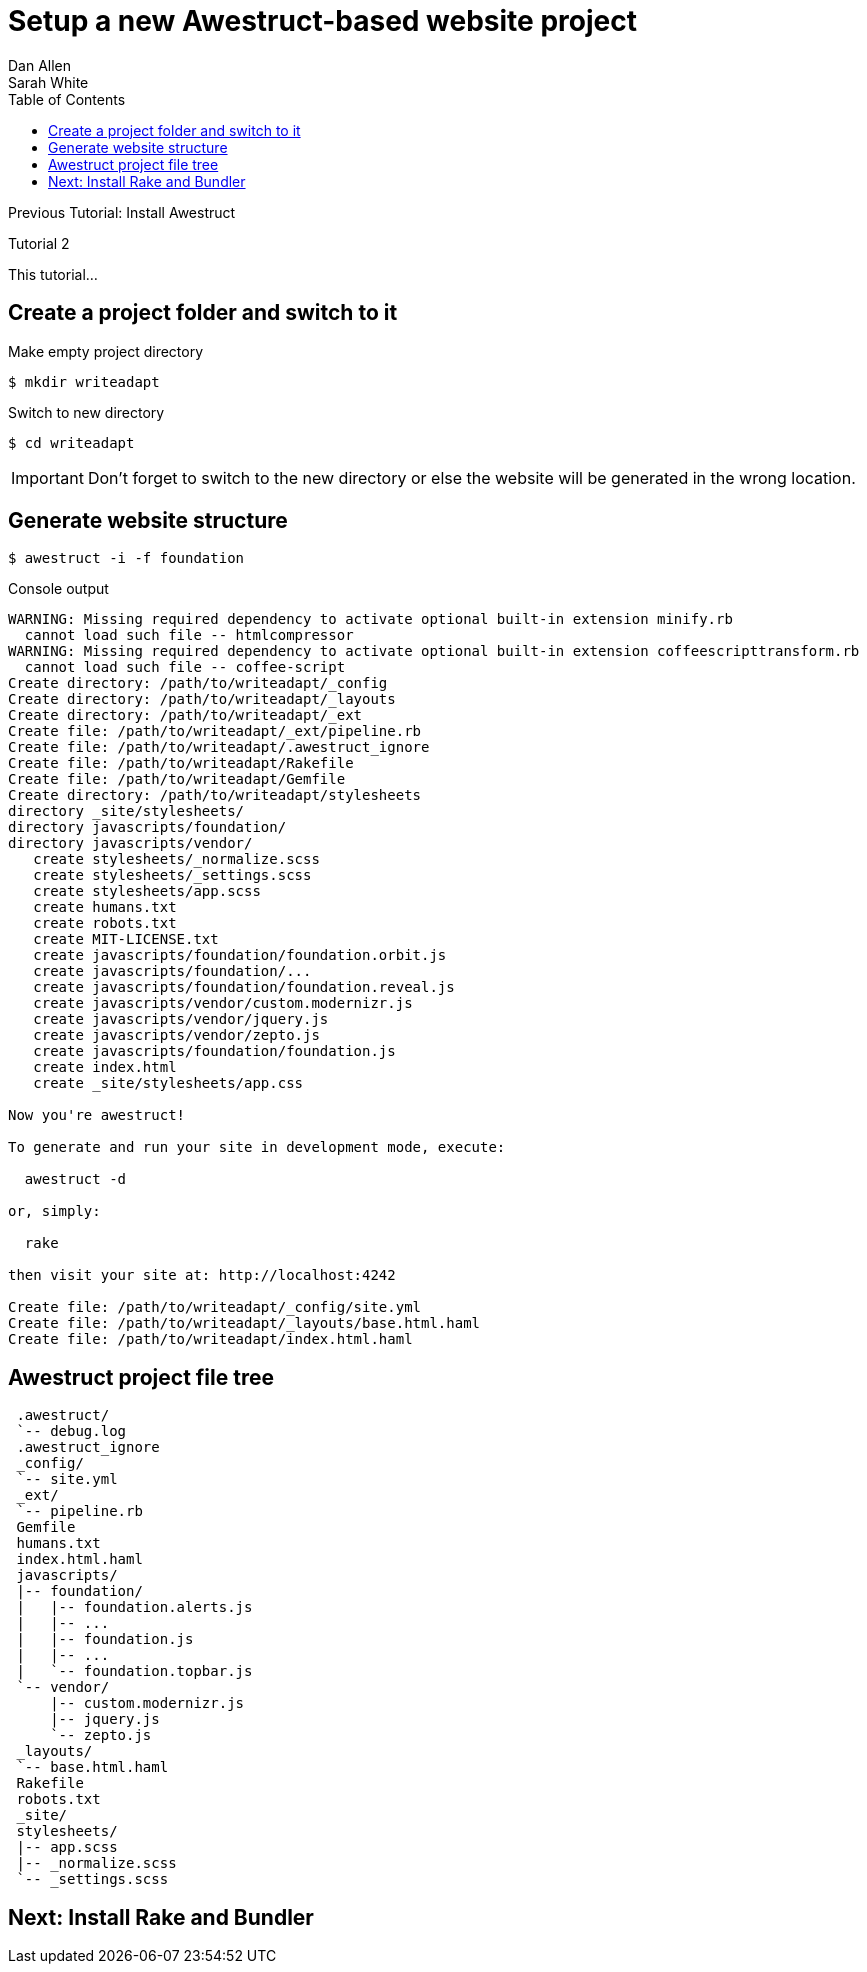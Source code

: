= Setup a new Awestruct-based website project
Dan Allen; Sarah White
:experimental:
:toc2:
:sectanchors:
:idprefix:
:idseparator: -
:icons: font
:source-highlighter: coderay

Previous Tutorial: Install Awestruct

Tutorial 2

This tutorial...

////
sidebar in layout (and other layouts like on reuze.me)
inserting gist
sentence per line
post excerpt and other types of "chunks" (chunked content)
link to tutorial for pushing to github pages
styles for posts listing page (headings too big)
tip about not loading certain extensions when profile is development
slides
favicon
git history at bottom of file
docinfo or common include
timezone handling
author bio at bottom of post (see smashingmagazine or alistapart for example)
////

// tag::content[]

[.topic.source]
== Create a project folder and switch to it

.Make empty project directory
 $ mkdir writeadapt

.Switch to new directory
 $ cd writeadapt

IMPORTANT: Don't forget to switch to the new directory or else the website will be generated in the wrong location.

[.topic.source]
== Generate website structure

 $ awestruct -i -f foundation

[.incremental]
--
[max-height=305]
.Console output
....
WARNING: Missing required dependency to activate optional built-in extension minify.rb
  cannot load such file -- htmlcompressor
WARNING: Missing required dependency to activate optional built-in extension coffeescripttransform.rb
  cannot load such file -- coffee-script
Create directory: /path/to/writeadapt/_config
Create directory: /path/to/writeadapt/_layouts
Create directory: /path/to/writeadapt/_ext
Create file: /path/to/writeadapt/_ext/pipeline.rb
Create file: /path/to/writeadapt/.awestruct_ignore
Create file: /path/to/writeadapt/Rakefile
Create file: /path/to/writeadapt/Gemfile
Create directory: /path/to/writeadapt/stylesheets
directory _site/stylesheets/ 
directory javascripts/foundation/ 
directory javascripts/vendor/ 
   create stylesheets/_normalize.scss 
   create stylesheets/_settings.scss 
   create stylesheets/app.scss 
   create humans.txt 
   create robots.txt 
   create MIT-LICENSE.txt 
   create javascripts/foundation/foundation.orbit.js 
   create javascripts/foundation/...
   create javascripts/foundation/foundation.reveal.js 
   create javascripts/vendor/custom.modernizr.js 
   create javascripts/vendor/jquery.js 
   create javascripts/vendor/zepto.js 
   create javascripts/foundation/foundation.js 
   create index.html 
   create _site/stylesheets/app.css 

Now you're awestruct!

To generate and run your site in development mode, execute:

  awestruct -d

or, simply:

  rake

then visit your site at: http://localhost:4242

Create file: /path/to/writeadapt/_config/site.yml
Create file: /path/to/writeadapt/_layouts/base.html.haml
Create file: /path/to/writeadapt/index.html.haml
....
--

[.topic.source]
== Awestruct project file tree

....
 .awestruct/
 `-- debug.log
 .awestruct_ignore
 _config/
 `-- site.yml
 _ext/
 `-- pipeline.rb
 Gemfile
 humans.txt
 index.html.haml
 javascripts/
 |-- foundation/
 |   |-- foundation.alerts.js
 |   |-- ...
 |   |-- foundation.js
 |   |-- ...
 |   `-- foundation.topbar.js
 `-- vendor/
     |-- custom.modernizr.js
     |-- jquery.js
     `-- zepto.js
 _layouts/
 `-- base.html.haml
 Rakefile
 robots.txt
 _site/
 stylesheets/
 |-- app.scss
 |-- _normalize.scss
 `-- _settings.scss
....

// end::content[]

== Next: Install Rake and Bundler

